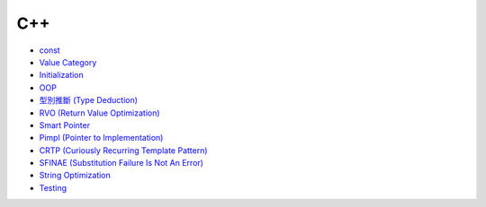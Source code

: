 ========================================
C++
========================================

* `const <const.rst>`_
* `Value Category <value-category.rst>`_
* `Initialization <initialization.rst>`_
* `OOP <oop.rst>`_
* `型別推斷 (Type Deduction) <type-deduction.rst>`_
* `RVO (Return Value Optimization) <rvo.rst>`_
* `Smart Pointer <smart-pointer.rst>`_
* `Pimpl (Pointer to Implementation) <pimpl.rst>`_
* `CRTP (Curiously Recurring Template Pattern) <crtp.rst>`_
* `SFINAE (Substitution Failure Is Not An Error) <SFINAE.rst>`_
* `String Optimization <string-optimization.rst>`_
* `Testing <testing.rst>`_
